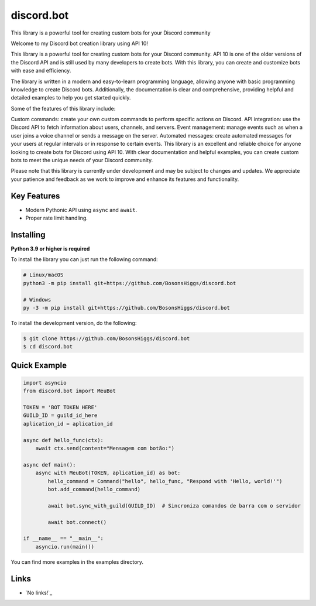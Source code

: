 discord.bot
==========

This library is a powerful tool for creating custom bots for your Discord community

Welcome to my Discord bot creation library using API 10!

This library is a powerful tool for creating custom bots for your Discord community. API 10 is one of the older versions of the Discord API and is still used by many developers to create bots. With this library, you can create and customize bots with ease and efficiency.

The library is written in a modern and easy-to-learn programming language, allowing anyone with basic programming knowledge to create Discord bots. Additionally, the documentation is clear and comprehensive, providing helpful and detailed examples to help you get started quickly.

Some of the features of this library include:

Custom commands: create your own custom commands to perform specific actions on Discord. API integration: use the Discord API to fetch information about users, channels, and servers. Event management: manage events such as when a user joins a voice channel or sends a message on the server. Automated messages: create automated messages for your users at regular intervals or in response to certain events. This library is an excellent and reliable choice for anyone looking to create bots for Discord using API 10. With clear documentation and helpful examples, you can create custom bots to meet the unique needs of your Discord community.

Please note that this library is currently under development and may be subject to changes and updates. We appreciate your patience and feedback as we work to improve and enhance its features and functionality.

Key Features
-------------

- Modern Pythonic API using ``async`` and ``await``.
- Proper rate limit handling.

Installing
----------

**Python 3.9 or higher is required**

To install the library you can just run the following command:

.. code:: sh

    # Linux/macOS
    python3 -m pip install git+https://github.com/BosonsHiggs/discord.bot

    # Windows
    py -3 -m pip install git+https://github.com/BosonsHiggs/discord.bot


To install the development version, do the following:

.. code:: sh

    $ git clone https://github.com/BosonsHiggs/discord.bot
    $ cd discord.bot


Quick Example
--------------

.. code:: py

    import asyncio
    from discord.bot import MeuBot

    TOKEN = 'BOT TOKEN HERE'
    GUILD_ID = guild_id_here
    aplication_id = aplication_id

    async def hello_func(ctx):
        await ctx.send(content="Mensagem com botão:")

    async def main():
        async with MeuBot(TOKEN, aplication_id) as bot:
            hello_command = Command("hello", hello_func, "Respond with 'Hello, world!'")
            bot.add_command(hello_command)
            
            await bot.sync_with_guild(GUILD_ID)  # Sincroniza comandos de barra com o servidor

            await bot.connect()

    if __name__ == "__main__":
        asyncio.run(main())


You can find more examples in the examples directory.

Links
------

- `No links!`_